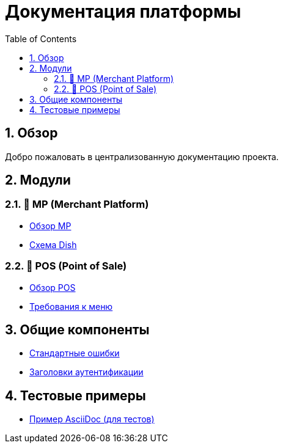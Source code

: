 = Документация платформы
:doctype: book
:toc: left
:toclevels: 3
:sectnums:
:source-highlighter: highlight.js
:icons: font

== Обзор

Добро пожаловать в централизованную документацию проекта.

== Модули

=== 📱 MP (Merchant Platform)

- xref:MP/README.adoc[Обзор MP]
- xref:MP/api/schemas/Dish.adoc[Схема Dish]

=== 🧾 POS (Point of Sale)

- xref:POS/README.adoc[Обзор POS]
- xref:POS/requirements/Menu/Menu.adoc[Требования к меню]

== Общие компоненты

- xref:shared/errors.adoc[Стандартные ошибки]
- xref:shared/headers-auth.adoc[Заголовки аутентификации]

== Тестовые примеры

- xref:testcases/03_bad_asciidoc.adoc[Пример AsciiDoc (для тестов)]